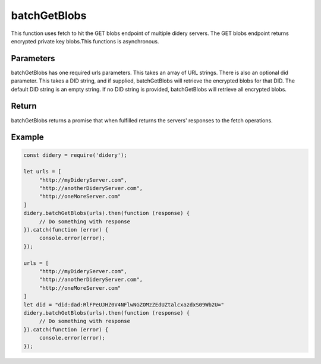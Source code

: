#############
batchGetBlobs
#############
This function uses fetch to hit the GET blobs endpoint of multiple didery servers. The GET blobs endpoint returns
encrypted private key blobs.This functions is asynchronous.

Parameters
==========
batchGetBlobs has one required urls parameters. This takes an array of URL strings. There is also an optional did
parameter. This takes a DID string, and if supplied, batchGetBlobs will retrieve the encrypted blobs for that DID. The
default DID string is an empty string. If no DID string is provided, batchGetBlobs will retrieve all encrypted blobs.

Return
======
batchGetBlobs returns a promise that when fulfilled returns the servers' responses to the fetch operations.

Example
=======
.. code-block:: javascript

   const didery = require('didery');

   let urls = [
        "http://myDideryServer.com",
        "http://anotherDideryServer.com",
        "http://oneMoreServer.com"
   ]
   didery.batchGetBlobs(urls).then(function (response) {
        // Do something with response
   }).catch(function (error) {
        console.error(error);
   });

   urls = [
        "http://myDideryServer.com",
        "http://anotherDideryServer.com",
        "http://oneMoreServer.com"
   ]
   let did = "did:dad:RlFPeUJHZ0V4NFlwNGZOMzZEdUZtalcxazdxS09Wb2U="
   didery.batchGetBlobs(urls).then(function (response) {
        // Do something with response
   }).catch(function (error) {
        console.error(error);
   });
